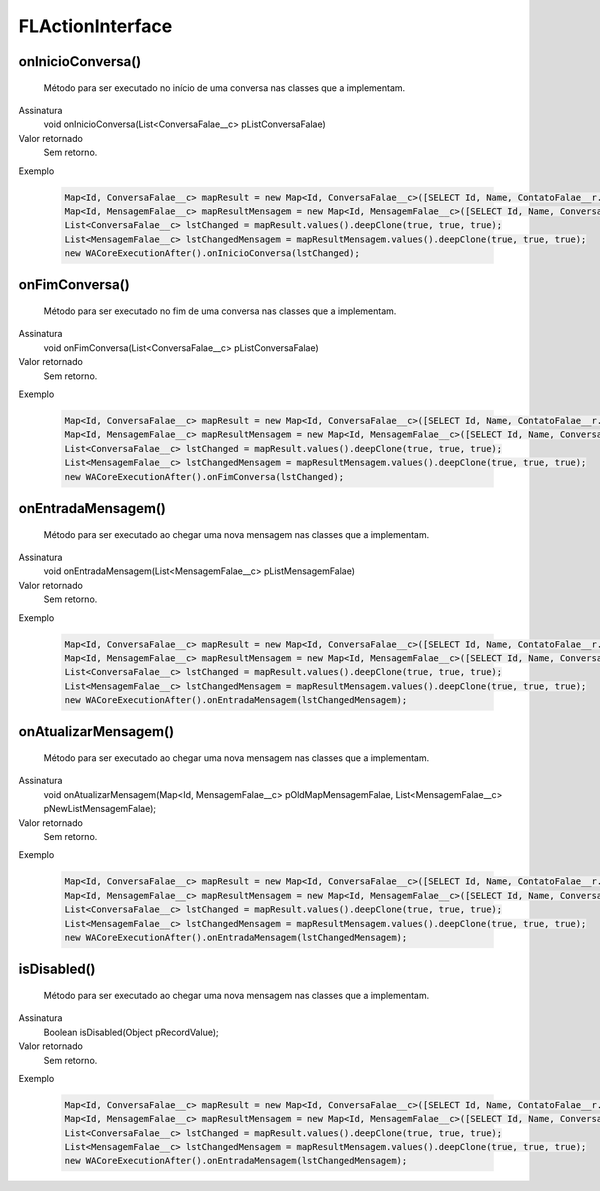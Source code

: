 #################
FLActionInterface
#################

onInicioConversa()
~~~~~~~~~~~~~~~~~~~~
  Método para ser executado no início de uma conversa nas classes que a implementam.
Assinatura
  void onInicioConversa(List<ConversaFalae__c> pListConversaFalae)
Valor retornado
  Sem retorno.
Exemplo

   .. code-block:: apex

      Map<Id, ConversaFalae__c> mapResult = new Map<Id, ConversaFalae__c>([SELECT Id, Name, ContatoFalae__r.Name, ContatoFalae__r.Numero__c, Status__c FROM ConversaFalae__c]);
      Map<Id, MensagemFalae__c> mapResultMensagem = new Map<Id, MensagemFalae__c>([SELECT Id, Name, ConversaFalae__c, Corpo__c, Destino__c, Direcao__c, Origem__c, Status__c FROM MensagemFalae__c]);
      List<ConversaFalae__c> lstChanged = mapResult.values().deepClone(true, true, true);
      List<MensagemFalae__c> lstChangedMensagem = mapResultMensagem.values().deepClone(true, true, true);
      new WACoreExecutionAfter().onInicioConversa(lstChanged);
      
onFimConversa()
~~~~~~~~~~~~~~~~~~~~
  Método para ser executado no fim de uma conversa nas classes que a implementam.
Assinatura
  void onFimConversa(List<ConversaFalae__c> pListConversaFalae)
Valor retornado
  Sem retorno.
Exemplo

   .. code-block:: apex

      Map<Id, ConversaFalae__c> mapResult = new Map<Id, ConversaFalae__c>([SELECT Id, Name, ContatoFalae__r.Name, ContatoFalae__r.Numero__c, Status__c FROM ConversaFalae__c]);
      Map<Id, MensagemFalae__c> mapResultMensagem = new Map<Id, MensagemFalae__c>([SELECT Id, Name, ConversaFalae__c, Corpo__c, Destino__c, Direcao__c, Origem__c, Status__c FROM MensagemFalae__c]);
      List<ConversaFalae__c> lstChanged = mapResult.values().deepClone(true, true, true);
      List<MensagemFalae__c> lstChangedMensagem = mapResultMensagem.values().deepClone(true, true, true);
      new WACoreExecutionAfter().onFimConversa(lstChanged);
        
onEntradaMensagem()
~~~~~~~~~~~~~~~~~~~~
  Método para ser executado ao chegar uma nova mensagem nas classes que a implementam.
Assinatura
  void onEntradaMensagem(List<MensagemFalae__c> pListMensagemFalae)
Valor retornado
  Sem retorno.
Exemplo

   .. code-block:: apex

      Map<Id, ConversaFalae__c> mapResult = new Map<Id, ConversaFalae__c>([SELECT Id, Name, ContatoFalae__r.Name, ContatoFalae__r.Numero__c, Status__c FROM ConversaFalae__c]);
      Map<Id, MensagemFalae__c> mapResultMensagem = new Map<Id, MensagemFalae__c>([SELECT Id, Name, ConversaFalae__c, Corpo__c, Destino__c, Direcao__c, Origem__c, Status__c FROM MensagemFalae__c]);
      List<ConversaFalae__c> lstChanged = mapResult.values().deepClone(true, true, true);
      List<MensagemFalae__c> lstChangedMensagem = mapResultMensagem.values().deepClone(true, true, true);
      new WACoreExecutionAfter().onEntradaMensagem(lstChangedMensagem);      
        
onAtualizarMensagem()
~~~~~~~~~~~~~~~~~~~~
  Método para ser executado ao chegar uma nova mensagem nas classes que a implementam.
Assinatura
  void onAtualizarMensagem(Map<Id, MensagemFalae__c> pOldMapMensagemFalae, List<MensagemFalae__c> pNewListMensagemFalae);
Valor retornado
  Sem retorno.
Exemplo

   .. code-block:: apex

      Map<Id, ConversaFalae__c> mapResult = new Map<Id, ConversaFalae__c>([SELECT Id, Name, ContatoFalae__r.Name, ContatoFalae__r.Numero__c, Status__c FROM ConversaFalae__c]);
      Map<Id, MensagemFalae__c> mapResultMensagem = new Map<Id, MensagemFalae__c>([SELECT Id, Name, ConversaFalae__c, Corpo__c, Destino__c, Direcao__c, Origem__c, Status__c FROM MensagemFalae__c]);
      List<ConversaFalae__c> lstChanged = mapResult.values().deepClone(true, true, true);
      List<MensagemFalae__c> lstChangedMensagem = mapResultMensagem.values().deepClone(true, true, true);
      new WACoreExecutionAfter().onEntradaMensagem(lstChangedMensagem);      
        
isDisabled()
~~~~~~~~~~~~~~~~~~~~
  Método para ser executado ao chegar uma nova mensagem nas classes que a implementam.
Assinatura
  Boolean isDisabled(Object pRecordValue);
Valor retornado
  Sem retorno.
Exemplo

   .. code-block:: apex

      Map<Id, ConversaFalae__c> mapResult = new Map<Id, ConversaFalae__c>([SELECT Id, Name, ContatoFalae__r.Name, ContatoFalae__r.Numero__c, Status__c FROM ConversaFalae__c]);
      Map<Id, MensagemFalae__c> mapResultMensagem = new Map<Id, MensagemFalae__c>([SELECT Id, Name, ConversaFalae__c, Corpo__c, Destino__c, Direcao__c, Origem__c, Status__c FROM MensagemFalae__c]);
      List<ConversaFalae__c> lstChanged = mapResult.values().deepClone(true, true, true);
      List<MensagemFalae__c> lstChangedMensagem = mapResultMensagem.values().deepClone(true, true, true);
      new WACoreExecutionAfter().onEntradaMensagem(lstChangedMensagem);    
